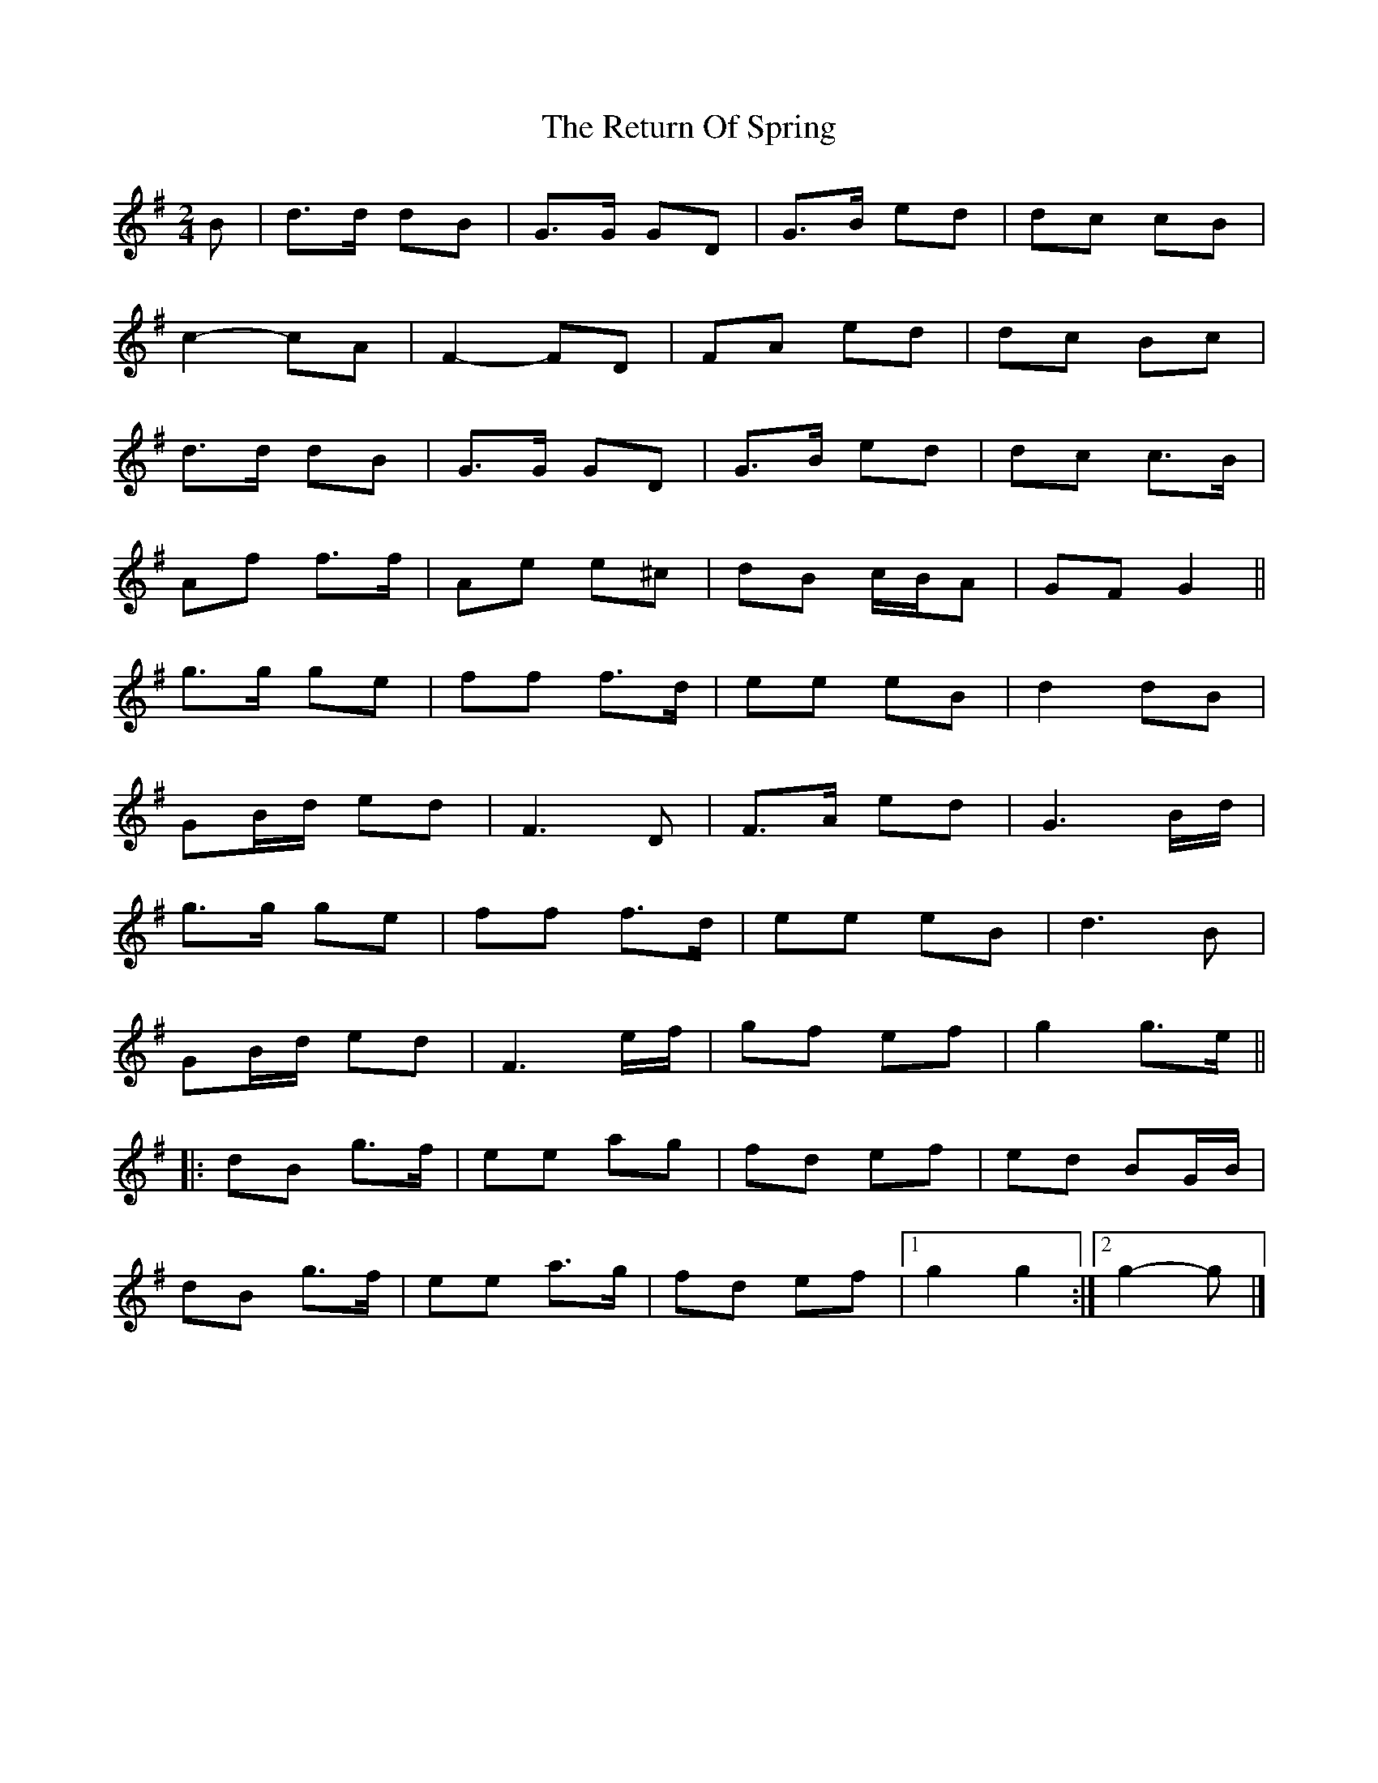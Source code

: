 X: 6
T: Return Of Spring, The
Z: ceolachan
S: https://thesession.org/tunes/6645#setting21657
R: barndance
M: 4/4
L: 1/8
K: Gmaj
M: 2/4
B |d>d dB | G>G GD | G>B ed | dc cB |
c2- cA | F2- FD | FA ed | dc Bc |
d>d dB | G>G GD | G>B ed | dc c>B |
Af f>f | Ae e^c | dB c/B/A | GF G2 ||
g>g ge | ff f>d | ee eB | d2 dB |
GB/d/ ed | F3 D | F>A ed | G3 B/d/ |
g>g ge | ff f>d | ee eB | d3 B |
GB/d/ ed | F3 e/f/ | gf ef | g2 g>e ||
|: dB g>f | ee ag | fd ef | ed BG/B/ |
dB g>f | ee a>g | fd ef |[1 g2 g2 :|[2 g2- g |]

